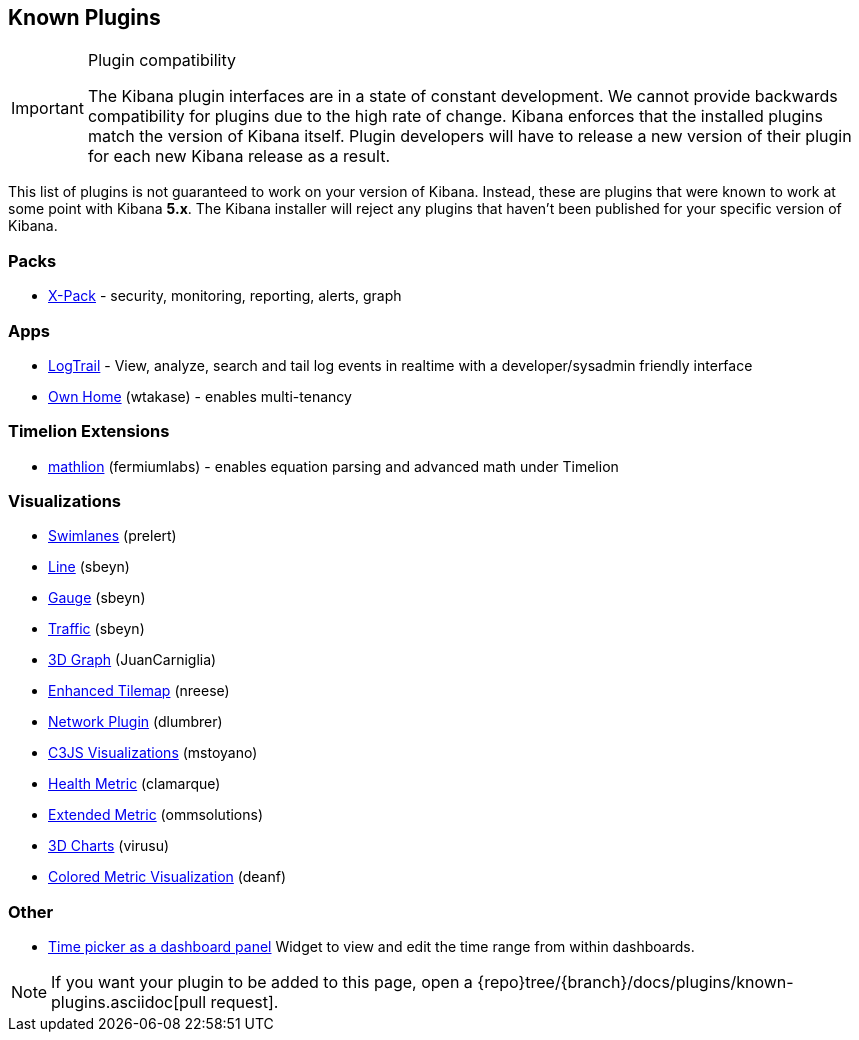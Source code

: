 [[known-plugins]]
== Known Plugins

[IMPORTANT]
.Plugin compatibility
==============================================
The Kibana plugin interfaces are in a state of constant development.  We cannot provide backwards compatibility for plugins due to the high rate of change.  Kibana enforces that the installed plugins match the version of Kibana itself.  Plugin developers will have to release a new version of their plugin for each new Kibana release as a result.
==============================================

This list of plugins is not guaranteed to work on your version of Kibana. Instead, these are plugins that were known to work at some point with Kibana *5.x*. The Kibana installer will reject any plugins that haven't been published for your specific version of Kibana.

[float]
=== Packs
* https://www.elastic.co/downloads/x-pack[X-Pack] - security, monitoring, reporting, alerts, graph

[float]
=== Apps
* https://github.com/sivasamyk/logtrail[LogTrail] - View, analyze, search and tail log events in realtime with a developer/sysadmin friendly interface
* https://github.com/wtakase/kibana-own-home[Own Home] (wtakase) - enables multi-tenancy

[float]
=== Timelion Extensions
* https://github.com/fermiumlabs/mathlion[mathlion] (fermiumlabs) - enables equation parsing and advanced math under Timelion

[float]
=== Visualizations
* https://github.com/prelert/kibana-swimlane-vis[Swimlanes] (prelert)
* https://github.com/sbeyn/kibana-plugin-line-sg[Line] (sbeyn)
* https://github.com/sbeyn/kibana-plugin-gauge-sg[Gauge] (sbeyn)
* https://github.com/sbeyn/kibana-plugin-traffic-sg[Traffic] (sbeyn)
* https://github.com/JuanCarniglia/area3d_vis[3D Graph] (JuanCarniglia)
* https://github.com/nreese/enhanced_tilemap[Enhanced Tilemap] (nreese)
* https://github.com/dlumbrer/kbn_network[Network Plugin] (dlumbrer)
* https://github.com/mstoyano/kbn_c3js_vis[C3JS Visualizations] (mstoyano)
* https://github.com/clamarque/Kibana_health_metric_vis[Health Metric] (clamarque)
* https://github.com/ommsolutions/kibana_ext_metrics_vis[Extended Metric] (ommsolutions)
* https://github.com/virusu/3D_kibana_charts_vis[3D Charts] (virusu)
* https://github.com/DeanF/health_metric_vis[Colored Metric Visualization] (deanf)

[float]
=== Other
* https://github.com/nreese/kibana-time-plugin[Time picker as a dashboard panel] Widget to view and edit the time range from within dashboards.

NOTE: If you want your plugin to be added to this page, open a {repo}tree/{branch}/docs/plugins/known-plugins.asciidoc[pull request].
